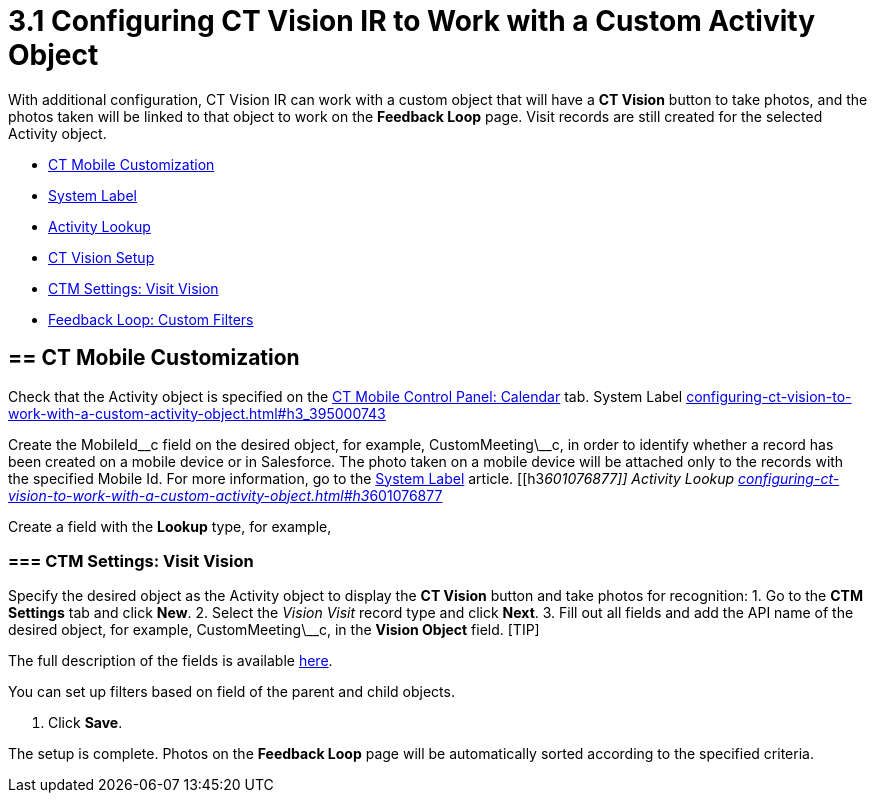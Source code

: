 = 3.1 Configuring CT Vision IR to Work with a Custom Activity Object

With additional configuration, CT Vision IR can work with a custom
object that will have a *CT Vision* button to take photos, and the
photos taken will be linked to that object to work on the *Feedback
Loop* page. Visit records are still created for the selected Activity
object.

* link:configuring-ct-vision-to-work-with-a-custom-activity-object.html#h2__335662800[CT
Mobile Customization]
* link:configuring-ct-vision-to-work-with-a-custom-activity-object.html#h3_395000743[System
Label]
* link:configuring-ct-vision-to-work-with-a-custom-activity-object.html#h3__601076877[Activity
Lookup]
* link:configuring-ct-vision-to-work-with-a-custom-activity-object.html#h2_1769605814[CT
Vision Setup]
* link:configuring-ct-vision-to-work-with-a-custom-activity-object.html#h3__1047703678[CTM
Settings: Visit Vision]
* link:configuring-ct-vision-to-work-with-a-custom-activity-object.html#h3__706735509[Feedback
Loop: Custom Filters]

[[h2__335662800]]
== == CT Mobile Customization 

Check that the [.object]#Activity# object is specified on the https://help.customertimes.com/articles/ct-mobile-ios-en/ct-mobile-control-panel-calendar/a/h3_1397263211[CT Mobile Control Panel: Calendar] tab. [[h3_395000743]] System Label link:configuring-ct-vision-to-work-with-a-custom-activity-object.html#h3_395000743[]

Create the MobileId\__c field on the desired object, for
example, [.apiobject]#CustomMeeting\__c#, in order to identify whether a record has been created on a mobile device or in Salesforce. The photo taken on a mobile device will be attached only to the records with the specified Mobile Id. For more information, go to the https://help.customertimes.com/articles/ct-mobile-ios-en/system-label[System Label] article. [[h3__601076877]] Activity Lookup link:configuring-ct-vision-to-work-with-a-custom-activity-object.html#h3__601076877[]

Create a field with the *Lookup* type, for example,
[.apiobject]#ActivityId\__c#, on the CustomMeeting\__c object to link it with the _Activity_ specified on the https://help.customertimes.com/articles/ct-mobile-ios-en/ct-mobile-control-panel-calendar/a/h3_1397263211[CT Mobile Control Panel: Calendar] tab. [[h2_1769605814]] CT Vision Setup link:configuring-ct-vision-to-work-with-a-custom-activity-object.html#h2_1769605814[]

[[h3__1047703678]]
=== === CTM Settings: Visit Vision 

Specify the desired object as the [.object]#Activity# object to display the *CT Vision* button and take photos for recognition: 1. Go to the *CTM Settings* tab and click *New*. 2. Select the __Vision Visit __record type and click *Next*. 3. Fill out all fields and add the API name of the desired object, for example, [.apiobject]#CustomMeeting\__c#, in the *Vision Object* field. [TIP]
====
The full description of the fields is available link:vision-visit-field-reference.html[here].
====

====
You can set up filters based on field of the parent and child objects.
====

4.  Click *Save*.

The setup is complete. Photos on the *Feedback Loop* page will be
automatically sorted according to the specified criteria.
